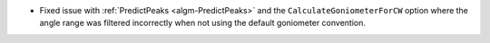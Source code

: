 - Fixed issue with :ref:`PredictPeaks <algm-PredictPeaks>` and the ``CalculateGoniometerForCW`` option where the angle range was filtered incorrectly when not using the default goniometer convention.

